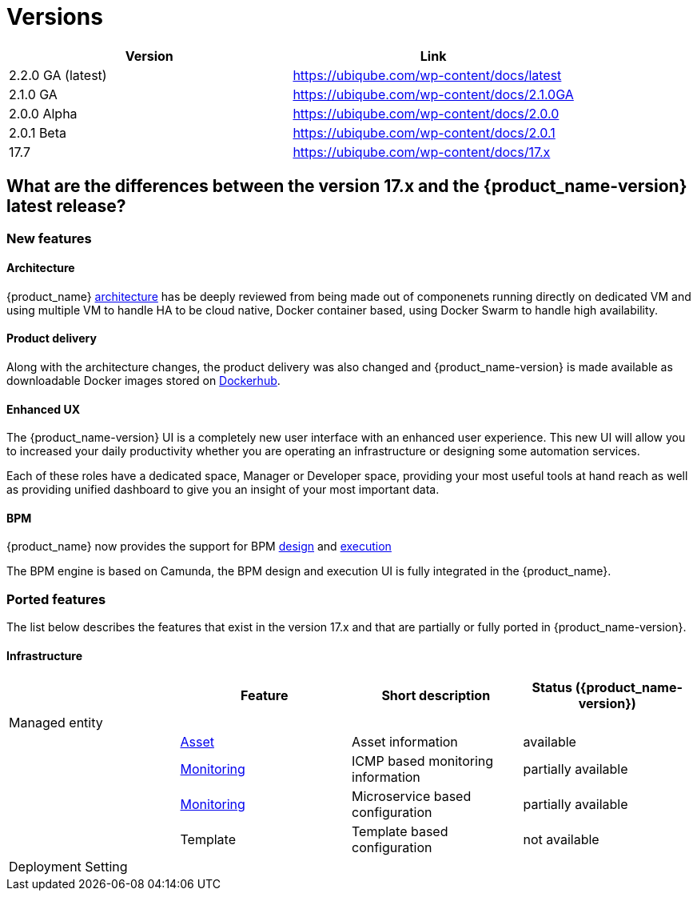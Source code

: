 = Versions
:imagesdir: ./resources/
ifdef::env-github,env-browser[:outfilesuffix: .adoc]
:doctype: book

[cols=2*,options="header"]
|===
|Version | Link

| 2.2.0 GA (latest) |  https://ubiqube.com/wp-content/docs/latest
| 2.1.0 GA |  https://ubiqube.com/wp-content/docs/2.1.0GA
| 2.0.0 Alpha|  https://ubiqube.com/wp-content/docs/2.0.0
| 2.0.1 Beta|  https://ubiqube.com/wp-content/docs/2.0.1
| 17.7 |  link:https://ubiqube.com/wp-content/docs/17.x/user-guide[https://ubiqube.com/wp-content/docs/17.x]
|===

== What are the differences between the version 17.x and the {product_name-version} latest release?

=== New features

==== Architecture

{product_name} link:admin-guide/architecture_overview{outfilesuffix}[architecture] has be deeply reviewed from being made out of componenets running directly on dedicated VM and using multiple VM to handle HA to be cloud native, Docker container based, using Docker Swarm to handle high availability. 

==== Product delivery

Along with the architecture changes, the product delivery was also changed and {product_name-version} is made available as downloadable Docker images stored on link:https://hub.docker.com/orgs/ubiqube[Dockerhub].

==== Enhanced UX

The {product_name-version} UI is a completely new user interface with an enhanced user experience. This new UI will allow you to increased your daily productivity whether you are operating an infrastructure or designing some automation services. 

Each of these roles have a dedicated space, Manager or Developer space, providing your most useful tools at hand reach as well as providing unified dashboard to give you an insight of your most important data.

==== BPM

{product_name} now provides the support for BPM link:../developer-guide/bpm_editor{outfilesuffix}[design] and link:../user-guide/bpm{outfilesuffix}[execution]

The BPM engine is based on Camunda, the BPM design and execution UI is fully integrated in the {product_name}.

=== Ported features

The list below describes the features that exist in the version 17.x and that are partially or fully ported in  {product_name-version}.

==== Infrastructure

[cols=4*,options="header"]
|===
|                   | Feature                                                                    | Short description                     | Status ({product_name-version})  
|Managed entity     |                                                                            |                                       |           
|                   | link:../user-guide/managed_entities{outfilesuffix}#asset_info[Asset]       | Asset information                     | available   
|                   | link:../user-guide/managed_entities{outfilesuffix}#monitoring[Monitoring]  | ICMP based monitoring information     | partially available   
|                   | link:../user-guide/managed_entities{outfilesuffix}#microservice[Monitoring]| Microservice based configuration      | partially available   
|                   | Template                                                                   | Template based configuration          | not available   

|Deployment Setting |                                                           |                      |           
|===
